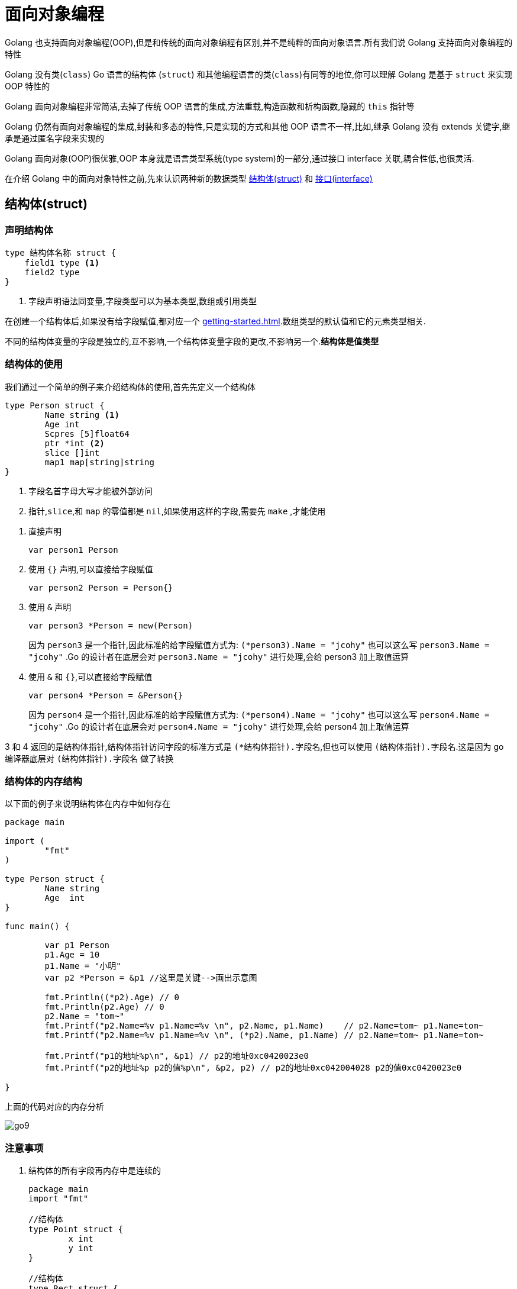[[go-oop]]
= 面向对象编程

Golang 也支持面向对象编程(OOP),但是和传统的面向对象编程有区别,并不是纯粹的面向对象语言.所有我们说 Golang 支持面向对象编程的特性

Golang 没有类(`class`) Go 语言的结构体 (`struct`) 和其他编程语言的类(`class`)有同等的地位,你可以理解 Golang 是基于 `struct` 来实现 OOP 特性的

Golang 面向对象编程非常简洁,去掉了传统 OOP 语言的集成,方法重载,构造函数和析构函数,隐藏的 `this` 指针等

Golang 仍然有面向对象编程的集成,封装和多态的特性,只是实现的方式和其他 OOP 语言不一样,比如,继承 Golang 没有 extends 关键字,继承是通过匿名字段来实现的

Golang 面向对象(OOP)很优雅,OOP 本身就是语言类型系统(type system)的一部分,通过接口 interface 关联,耦合性低,也很灵活.

在介绍 Golang 中的面向对象特性之前,先来认识两种新的数据类型 <<go-oop-struct>> 和 <<go-oop-interface>>

[[go-oop-struct]]
== 结构体(struct)

[[go-oop-struct-declare]]
=== 声明结构体

====
[source,go]
----
type 结构体名称 struct {
    field1 type <1>
    field2 type
}
----
<1> 字段声明语法同变量,字段类型可以为基本类型,数组或引用类型
====

在创建一个结构体后,如果没有给字段赋值,都对应一个 <<getting-started.adoc#go-getting-started-data-type-default>>.数组类型的默认值和它的元素类型相关.

不同的结构体变量的字段是独立的,互不影响,一个结构体变量字段的更改,不影响另一个.**结构体是值类型**

[[go-oop-struct-use]]
=== 结构体的使用

我们通过一个简单的例子来介绍结构体的使用,首先先定义一个结构体

====
[source,go]
----
type Person struct {
	Name string <1>
	Age int
	Scpres [5]float64
	ptr *int <2>
	slice []int
	map1 map[string]string
}
----
<1> 字段名首字母大写才能被外部访问
<2> `指针`,`slice`,和 `map` 的零值都是 `nil`,如果使用这样的字段,需要先 `make` ,才能使用
====

. 直接声明
+
[source,go]
----
var person1 Person
----
. 使用 `{}` 声明,可以直接给字段赋值
+
[source,go]
----
var person2 Person = Person{}
----
. 使用 `&` 声明
+
[source,go]
----
var person3 *Person = new(Person)
----
因为 `person3` 是一个指针,因此标准的给字段赋值方式为: `(*person3).Name = "jcohy"` 也可以这么写 `person3.Name = "jcohy"` .Go 的设计者在底层会对 `person3.Name = "jcohy"` 进行处理,会给 person3 加上取值运算
. 使用 `&` 和 `{}`,可以直接给字段赋值
+
[source,go]
----
var person4 *Person = &Person{}
----
因为 `person4` 是一个指针,因此标准的给字段赋值方式为: `(*person4).Name = "jcohy"` 也可以这么写 `person4.Name = "jcohy"` .Go 的设计者在底层会对 `person4.Name = "jcohy"` 进行处理,会给 person4 加上取值运算

3 和 4 返回的是结构体指针,结构体指针访问字段的标准方式是 `(*结构体指针).字段名`,但也可以使用 `(结构体指针).字段名`.这是因为 go 编译器底层对 `(结构体指针).字段名` 做了转换

[[go-oop-struct-memory]]
=== 结构体的内存结构

以下面的例子来说明结构体在内存中如何存在

[source,go]
----
package main

import (
	"fmt"
)

type Person struct {
	Name string
	Age  int
}

func main() {

	var p1 Person
	p1.Age = 10
	p1.Name = "小明"
	var p2 *Person = &p1 //这里是关键-->画出示意图

	fmt.Println((*p2).Age) // 0
	fmt.Println(p2.Age) // 0
	p2.Name = "tom~"
	fmt.Printf("p2.Name=%v p1.Name=%v \n", p2.Name, p1.Name)    // p2.Name=tom~ p1.Name=tom~
	fmt.Printf("p2.Name=%v p1.Name=%v \n", (*p2).Name, p1.Name) // p2.Name=tom~ p1.Name=tom~

	fmt.Printf("p1的地址%p\n", &p1) // p2的地址0xc0420023e0
	fmt.Printf("p2的地址%p p2的值%p\n", &p2, p2) // p2的地址0xc042004028 p2的值0xc0420023e0

}
----

上面的代码对应的内存分析

image::{oss-images}/go9.png[]

[[go-oop-struct-notice]]
=== 注意事项

. 结构体的所有字段再内存中是连续的
+
[source,go]
----
package main
import "fmt"

//结构体
type Point struct {
	x int
	y int
}

//结构体
type Rect struct {
	leftUp, rightDown Point
}

//结构体
type Rect2 struct {
	leftUp, rightDown *Point
}

func main() {

	r1 := Rect{Point{1,2}, Point{3,4}}

	//r1有四个int, 在内存中是连续分布
	//打印地址
	fmt.Printf("r1.leftUp.x 地址=%p r1.leftUp.y 地址=%p r1.rightDown.x 地址=%p r1.rightDown.y 地址=%p \n",
	&r1.leftUp.x, &r1.leftUp.y, &r1.rightDown.x, &r1.rightDown.y)

	//r2有两个 *Point类型, 这个两个*Point类型的本身地址也是连续的,
	//但是他们指向的地址不一定是连续

	r2 := Rect2{&Point{10,20}, &Point{30,40}}

	//打印地址
	fmt.Printf("r2.leftUp 本身地址=%p r2.rightDown 本身地址=%p \n",
		&r2.leftUp, &r2.rightDown)

	//他们指向的地址不一定是连续...,  这个要看系统在运行时是如何分配
	fmt.Printf("r2.leftUp 指向地址=%p r2.rightDown 指向地址=%p \n",
		r2.leftUp, r2.rightDown)

}
----
. 结构体是用户单独定义的类型,和其他类型进行转换时需要有完全相同的字段(名字,个数个类型)
+
[source,go]
----
package main
import "fmt"
import "encoding/json"

type A struct {
	Num int
}
type B struct {
	Num int
}

type Monster struct{
	Name string `json:"name"` // `json:"name"` 就是 struct tag
	Age int `json:"age"`
	Skill string `json:"skill"`
}
func main() {
	var a A
	var b B
	a = A(b) // ? 可以转换, 但是有要求, 就是结构体的的字段要完全一样(包括:名字、个数和类型！)
	fmt.Println(a, b)

	//1. 创建一个Monster变量
	monster := Monster{"牛魔王", 500, "芭蕉扇~"}

	//2. 将monster变量序列化为 json格式字串
	//   json.Marshal 函数中使用反射, 这个讲解反射时, 我会详细介绍
	jsonStr, err := json.Marshal(monster)
	if err != nil {
		fmt.Println("json 处理错误 ", err)
	}
	fmt.Println("jsonStr", string(jsonStr))

}
----
. 结构体进行 type 重新定义(相当于取别名),Golang 认为是新的数据类型,但是相互间可以强转
. struct 的每个字段上, 可以写上一个 `tag`,该 `tag` 可以通过反射机制获取,常见的使用场景就是序列化和反序列化
+
[source,go]
----
type Monster struct {
	Name string `json:"name"`
	Age int `json:"age"`
	Skill string `json:"skill"`
}

func main(){
	monster := Monster{"叶凡",20,"天帝拳"}
	jsonStr,err := json.Marshal(monster)
	if err != nil {
		fmt.Println("json 处理错误",err)
	}
	fmt.Println("jsonStr", string(jsonStr)) //jsonStr {"name":"叶凡","age":20,"skill":"天帝拳"}
}
----

[[go-oop-struct-sample-factory]]
==== 工厂模式的函数

Golang 的结构体没有构造函数, 可以使用工厂模式来解决这个问题.

如果 model 包的结构体变量首字母大写, 引入后, 直接使用, 没有问题

如果 model 包的结构体变量首字母小写, 引入后, 不能直接使用, 可以使用工厂模式解决. 如下

[source,go]
----
package model

//定义一个结构体
type student struct{
	Name string
	score float64
}

//因为student结构体首字母是小写, 因此是只能在model使用
//我们通过工厂模式来解决

func NewStudent(n string, s float64) *student {
	return &student{
		Name : n,
		score : s,
	}
}

//如果score字段首字母小写, 则, 在其它包不可以直接方法, 我们可以提供一个方法
func (s *student) GetScore() float64{
	return s.score //ok
}
----

[[go-oop-interface]]
== 接口(interface)

interface 类型可以定义一组方法,但是这些不需要实现,并且 interface 不能包含任何变量.到某个自定义类型要使用的时候,再根据具体情况把这些方法实现写出来

接口的基本语法

[source,go]
----
type 接口名 interface{
	method1(参数列表) 返回值列表
	method2(参数列表) 返回值列表
	...
}
----

接口的实现

[source,go]
----
func (t 自定义类型) method1(参数列表) 返回值列表{
	// 方法实现
}
func (t 自定义类型) method2(参数列表) 返回值列表{
	// 方法实现
}
...
----

Golang 中的接口,不需要显式的实现,只要一个变量,含有接口类型中的所有方法,那么这个变量就实现这个接口.因此,Golang 中没有 `implement` 这样的关键字

[[go-oop-interface-sample]]
=== 示例

====
[source,go]
----
package main

import "fmt"


type Usb interface { //<1>
	Start() //<2>
	Stop()
}

type Phone struct {

}


func (p Phone) Start(){ //<3>
	fmt.Println("手机开始工作")
}

func (p Phone) Stop(){
	fmt.Println("手机停止工作")
}

type Camera struct {

}

func (c Camera) Start(){ // <4>
	fmt.Println("相机开始工作")
}

func (c Camera) Stop(){
	fmt.Println("相机停止工作")
}

type Computer struct {

}

func (c Computer) Working(usb Usb){ // <5>
	usb.Start()
	usb.Stop()
}

func main(){
	computer := Computer{}
	phone := Phone{}
	camera := Camera{}

	computer.Working(phone)// 手机开始工作 手机停止工作
	computer.Working(camera)// 相机开始工作 相机停止工作
}
----
<1> 定义一个接口
<2> 声明两个没有实现的方法
<3> 让 Phone 实现 Usb 的方法
<4> 让 Camera 实现 Usb 的方法
<5> 编写一个 Working 方法,接收一个 Usb 接口类型的变量,是要实现了 Usb 接口,usb 变量会根据传入的实参,来判断到底是 phone 还是 camera
====

接口注意事项

. 接口本省不能创建实例,但是可以指向一个实现了该接口的自定义类型的变量
. 接口里的所有方法都没有方法体,即接口的方法都是没有实现的方法,接口体现了程序设计的多态和高内聚低耦合的思想
. 在 Golang 中,一个自定义类型需要将某个接口的所有方法都实现,我们说这个自定义类型实现了该接口
. 一个自定义类型只有实现了某个接口,才能将该自定义类型的实例(变量)赋给接口类型
. 只要自定义数据类型,就可以实现接口,不仅仅是结构体类型
. 一个自定义类型可以实现多个接口
. Golang 接口中不能有任何变量
. 一个接口(比如 A 接口)可以继承多个别的接口(B,C 接口),这是如果要实现 A 接口,也必须将 B,C 接口的方法也全部实现
. `interface` 类型默认是一个指针(引用类型),如果没有对 `interface` 初始化就使用,那么会输出 nil
. 空接口 `interface{}` 没有任何方法,所以所有类型都实现了空接口,即我们可以把任何一个变量赋给空接口

[[go-oop-abstract]]
== 抽象

我们在前面定义一个结构体的时候,实际上就是把一类事物的共有属性(字段)和行为(方法) 提取出来,形成了一个 物理模型(结构体),这种 **研究问题的方法** 称为抽象

[[go-oop-encapsulation]]
== 封装

封装(encapsulation)就是把抽象出来的字段和对字段的操作封装在一起,数据被保护在内部,程序的其他包只有通过被授权的操作(方法),才能对字段进行操作

封装的实现步骤

. 将结构体,字段(属性)的首字母小写(不能导出了,其他包也不能使用,类似 private)
. 给结构体所在的包提供一个 <<go-oop-struct-sample-factory>>,首字母大写,类似一个构造函数
. 提供一个首字母大写的 Set 方法(类似其他语言的 public),用于对属性判断并赋值
+
[source,go]
----
func (var 结构体类型名) SetXxx(参数列表) (返回值列表){
	var.字段 = 参数
}
----
. 提供一个首字母大写的 Get 方法(类似其他语言的 public),用于获取属性的值
+
[source,go]
----
func (var 结构体类型名) GetXxx() (返回值列表){
	return var.字段
}
----

[NOTE]
====
在 Golang 开发中并没有特别强调封装,这点并不像 Java,所以提醒学过 Java 的朋友,不用总是用 Java 的语言特性来看待 Golang,Golang 本身对面向对象的特性做了简化的
====

我们来看一个案例:设计一个程序,不能随便查看人的年龄,工资等隐私,并对输入的年龄进行合理的验证.

设计: `model` 包(`person.go`) `main` 包(`main.go`,调用 `Person` 结构体)

[source,go,indent=0,subs="verbatim,quotes",role="primary"]
.person.go
----
package model

import "fmt"

type person struct {
	Name string
	age int
	sal float64
}

// 写一个工厂模式额函数,相当于构造函数
func NewPerson(name string) *person{
	return &person{
		Name:name,
	}
}

func (p *person) SetAge(age int){
	if age > 0 && age < 150 {
		p.age = age
	}else{
		fmt.Println("年龄范围不正确")
	}
}

func (p *person) GetAge() int {
	return p.age
}

func (p *person) SetSal(sal float64){
	if sal >= 3000 && sal <= 30000{
		p.sal = sal
	} else {
		fmt.Println("薪水范围不正确")
	}
}

func (p *person) GetSal() float64 {
	return p.sal
}
----
.main.go
[source,go,indent=0,subs="verbatim,quotes",role="secondary"]
----
package main

import (
	"fmt"
	"model"
)

func main(){
	p := model.NewPerson("jcohy")
	p.SetAge(12)
	p.SetSal(6666)
	fmt.Println(p) // &{jcohy 12 6666}

	fmt.Println(p.Name,"age=",p.GetAge(),"sal=",p.GetSal()) // jcohy age= 12 sal= 6666
}
----

[[go-oop-extends]]
== 继承

继承可以解决代码复用的问题,当多个结构体存在相同的属性(字段)和方法时,可以从这些结构体中抽象出结构体,在该结构体中定义这些相同的属性和方法.也就是说,在 Golang 中,如果一个 struct 嵌套了另一个匿名的结构体,
那么这个结构体可以直接访问匿名结构体的字段呵呵方法,从而实现了继承的特性

嵌套匿名结构体的语法

[source,go]
----
package main

import "fmt"

type Goods struct{
	Name string
	Price int
}
type Book struct{
	Goods // 这里就是嵌套匿名结构体 Goods
	Writer string
}
----

我们来看一个案例:编写一个学生考试系统

====
[source,go]
----
package main

import "fmt"

type Student struct {
	Name string
	age int
	Score int
}

// 将 Pupil 和 Graduate 共有的方法绑定到 *Student
func (stu *Student) ShowInfo(){
	fmt.Printf("学生名=%v 年龄=%v 成绩=%v\n",stu.Name,stu.age,stu.Score)
}

func (stu *Student) SetScore(score int){
	//业务判断
	stu.Score = score
}

// 小学生
type Pupil struct {
	Student // 嵌入了 Student 匿名结构体
}

func (p *Pupil) testing(){
	fmt.Println("小学生正在考试......")
}

// 大学生
type Graduate struct {
	Student // 嵌入了 Student 匿名结构体
}

func (p *Graduate) testing(){
	fmt.Println("大学生正在考试......")
}

func main(){
	pupil := &Pupil{}
	pupil.Student.Name = "tom"
	pupil.Student.age = 8 // <1>
	pupil.testing() // 小学生正在考试......
	pupil.SetScore(56)
	pupil.ShowInfo() // 学生名=tom 年龄=8 成绩=56

	graduate := &Graduate{}
	graduate.Name = "mary"
	graduate.age = 28 // <2>
	graduate.testing() // 大学生正在考试......
	graduate.SetScore(90)
	graduate.ShowInfo() // 学生名=mary 年龄=28 成绩=90
}
----
<1> 结构体可以使用嵌套匿名结构体的所有字段和方法,即首字母大写或小写的字段方法都可以访问
<2> 匿名结构体字段访问可以简化
====

. 当结构体和匿名结构体有相同的字段或者访问方法时,编译器采用就近访问原则,如果希望访问匿名结构体的字段和方法,可以通过匿名结构体名来区分
. 结构体嵌入两个(或多个)匿名结构体,如果两个匿名结构体有相同的字段和方法(同时结构体本身没有同名的字段和方法),在访问时,就必须明确指定匿名结构体名字,否则编译报错
. 如果一个 struct 嵌套了一个有名的结构体,这种模式就是组合,如果是组合关系,那么在访问组合的结构体的字段或方法时,必须带上结构体的名字
+
[source,go]
----
package main

import (
	"fmt"
)

type A struct {
	Name string
}

type B struct {
	a A
}
func main() {
	var b B
	b.a.Name = "jack"
	fmt.Println(b.a.Name)
}
----
. 嵌套匿名结构体后,也可以在创建结构体变量(实例)时,直接指定各个匿名结构体字段的值
+
[source,go]
----
package main

import (
	"fmt"
)

type Goods struct {
	Name string
	Price float64
}

type Brand struct {
	Name string
	Address string
}

type TV struct {
	Goods
	Brand
}

type TV2 struct {
	*Goods
	*Brand
}

func main(){
	tv := TV{Goods{"电视机01",19999.9},Brand{"海尔","山东"}}

	tv2 := TV{Goods{"电视机02",29999.9},Brand{"夏普","北京"}}

	fmt.Println("tv",tv)
	fmt.Println("tv2",tv2)

	tv3 := TV2{&Goods{"电视机03",39999.9},&Brand{"创维","河南"}}

	tv4 := TV2{&Goods{"电视机04",49999.9},&Brand{"长虹","四川"}}

	fmt.Println("tv3",*tv3.Goods,*tv3.Brand)
	fmt.Println("tv4",*tv4.Goods,*tv4.Brand)
}
----
. 结构体的匿名字段是基本数据类型,就不能有第二个,如果需要多个基本类型的字段,则必须给字段指定名字
+
[source,go]
----
type E struct {
	int
	n int
}
func main() {
	var e E
	e.n = 20
	e.int = 30
	fmt.Println("e=",e)
}
----

[[go-oop-polymorphism]]
== 多态

在 Go 语言,多态的特性是通过 <<go-oop-interface>> 实现的.可以按照统一的接口来调用不同的实现.

接口体现多态的两种形式,第一种就如 <<go-oop-interface-sample>> 所示,通过参数实现多态.第二种是通过多态数组,我们将此例进行修改,来使用多态数组来实现多态

[source,go]
----
package main

import "fmt"


type Usb interface {
	Start()
	Stop()
}

type Phone struct {
	name string
}

func (p Phone) Start(){
	fmt.Println("手机开始工作")
}

func (p Phone) Stop(){
	fmt.Println("手机停止工作")
}

type Camera struct {
	name string
}

func (c Camera) Start(){
	fmt.Println("相机开始工作")
}

func (c Camera) Stop(){
	fmt.Println("相机停止工作")
}

type Computer struct {

}

func (c Computer) Working(usb Usb){
	usb.Start()
	usb.Stop()
}

func main(){
	computer := Computer{}
	phone := Phone{}
	camera := Camera{}

	computer.Working(phone)// 手机开始工作 手机停止工作
	computer.Working(camera)// 相机开始工作 相机停止工作

	var usbArr [3]Usb
	usbArr[0] = Phone{"苹果"}
	usbArr[1] = Phone{"华为"}
	usbArr[2] = Camera{"索尼"}

	fmt.Println(usbArr) // [{苹果} {华为} {索尼}]
}
----

[[go-oop-polymorphism-predicate]]
=== 类型断言

由于接口是一般类型,不知道具体类型,如果要转成具体类型,就需要使用类型断言,看下面的例子

====
[source,go]
----
package main

import "fmt"

func main()  {
 var x interface{}
 var b2 float32 = 1.1
 x = b2 // <1>
 y := x.(float32) // <2>

 fmt.Printf("y 的类型是 %T,值是 %v",y,y) // y 的类型是 float32,值是 1.1
}
----
<1> 空接口,可以接收任何类型
<2> 使用类型断言,如果类型不匹配,就会报 panic ,因此进行类型断言时,要确保原来的空接口指向的就是断言的类型
====

如何在进行断言的时候,带上检测机制,如果成功就 ok,否则也不要报 panic

[source,go]
----
package main

import "fmt"

func main() {
	var x interface{}
	var b2 float32 = 2.1
	x = b2 // 空接口,可以接收任何类型
	// x => float32 [使用类型断言]
	// y := x.(float32)
	// fmt.Printf("y 的类型是 %T,值是 %v", y, y) // y 的类型是 float32,值是 1.1

	if y, ok := x.(float32); ok {
		fmt.Println("SUCCESS")                 // y 的类型是 float32,值是 1.1
		fmt.Printf("y 的类型是 %T,值是 %v \n", y, y) // y 的类型是 float32,值是 1.1
	} else {
		fmt.Println("FAIL") //
	}
	fmt.Println("继续执行") //
}
----

== 示例

=== 示例一

实现对 Hero 结构体切片的排序: `sort.Sort(data interface)`

[source,go]
----
package main
import (
	"fmt"
	"sort"
	"math/rand"
)

//1.声明Hero结构体
type  Hero struct{
	Name string
	Age int
}

//2.声明一个Hero结构体切片类型
type HeroSlice []Hero

//3.实现Interface 接口
func (hs HeroSlice) Len() int {
	return len(hs)
}

//Less方法就是决定你使用什么标准进行排序
//1. 按Hero的年龄从小到大排序!!
func (hs HeroSlice) Less(i, j int) bool {
	return hs[i].Age < hs[j].Age
	//修改成对Name排序
	//return hs[i].Name < hs[j].Name
}

func (hs HeroSlice) Swap(i, j int) {
	//交换
	// temp := hs[i]
	// hs[i] = hs[j]
	// hs[j] = temp
	//下面的一句话等价于三句话
	hs[i], hs[j] = hs[j], hs[i]
}


//1.声明Student结构体
type  Student struct{
	Name string
	Age int
	Score float64
}

//将Student的切片, 安Score从大到小排序!!

func main() {

	//先定义一个数组/切片
	var intSlice = []int{0, -1, 10, 7, 90}
	//要求对 intSlice切片进行排序
	//1. 冒泡排序...
	//2. 也可以使用系统提供的方法
	sort.Ints(intSlice)
	fmt.Println(intSlice)

	//请大家对结构体切片进行排序
	//1. 冒泡排序...
	//2. 也可以使用系统提供的方法

	//测试看看我们是否可以对结构体切片进行排序
	var heroes HeroSlice
	for i := 0; i < 10 ; i++ {
		hero := Hero{
			Name : fmt.Sprintf("英雄|%d", rand.Intn(100)),
			Age : rand.Intn(100),
		}
		//将 hero append到 heroes切片
		heroes = append(heroes, hero)
	}

	//看看排序前的顺序
	for _ , v := range heroes {
		fmt.Println(v)
	}

	//调用sort.Sort
	sort.Sort(heroes)
	fmt.Println("-----------排序后------------")
	//看看排序后的顺序
	for _ , v := range heroes {
		fmt.Println(v)
	}

	i := 10
	j := 20
	i, j = j, i
	fmt.Println("i=", i, "j=", j) // i=20 j = 10
}
----

=== 示例二

模拟实现基于文本界面的 "家庭记账软件", 该软件能够记录家庭的收入, 支出, 并能够打印收支明细表

[source,go]
----
package utils
import (
	"fmt"
)

type FamilyAccount struct {
	//声明必须的字段.

	//声明一个字段, 保存接收用户输入的选项
	key  string
	//声明一个字段, 控制是否退出for
	loop bool
	//定义账户的余额 []
	balance float64
	//每次收支的金额
	money float64
	//每次收支的说明
	note string
	//定义个字段, 记录是否有收支的行为
	flag bool
	//收支的详情使用字符串来记录
	//当有收支时, 只需要对details 进行拼接处理即可
	details string
}

//编写要给工厂模式的构造方法, 返回一个*FamilyAccount实例
func NewFamilyAccount() *FamilyAccount {

	return &FamilyAccount{
		key : "",
		loop : true,
		balance : 10000.0,
		money : 0.0,
		note : "",
		flag : false,
		details : "收支\t账户金额\t收支金额\t说    明",
	}

}

//将显示明细写成一个方法
func (this *FamilyAccount) showDetails() {
	fmt.Println("-----------------当前收支明细记录-----------------")
	if this.flag {
		fmt.Println(this.details)
	} else {
		fmt.Println("当前没有收支明细... 来一笔吧!")
	}
}

//将登记收入写成一个方法, 和*FamilyAccount绑定
func (this *FamilyAccount) income() {

	fmt.Println("本次收入金额:")
	fmt.Scanln(&this.money)
	this.balance += this.money // 修改账户余额
	fmt.Println("本次收入说明:")
	fmt.Scanln(&this.note)
	//将这个收入情况, 拼接到details变量
	//收入    11000           1000            有人发红包
	this.details += fmt.Sprintf("\n收入\t%v\t%v\t%v", this.balance, this.money, this.note)
	this.flag = true
}

//将登记支出写成一个方法, 和*FamilyAccount绑定
func (this *FamilyAccount) pay() {
	fmt.Println("本次支出金额:")
	fmt.Scanln(&this.money)
	//这里需要做一个必要的判断
	if this.money > this.balance {
		fmt.Println("余额的金额不足")
		//break
	}
	this.balance -= this.money
	fmt.Println("本次支出说明:")
	fmt.Scanln(&this.note)
	this.details += fmt.Sprintf("\n支出\t%v\t%v\t%v", this.balance, this.money, this.note)
	this.flag = true
}

//将退出系统写成一个方法,和*FamilyAccount绑定
func (this *FamilyAccount) exit() {

	fmt.Println("你确定要退出吗? y/n")
	choice := ""
	for {

		fmt.Scanln(&choice)
		if choice == "y" || choice == "n" {
			break
		}
		fmt.Println("你的输入有误, 请重新输入 y/n")
	}

	if choice == "y" {
		this.loop = false
	}
}


//给该结构体绑定相应的方法
//显示主菜单
func (this *FamilyAccount) MainMenu() {

	for {
		fmt.Println("\n-----------------家庭收支记账软件-----------------")
		fmt.Println("                  1 收支明细")
		fmt.Println("                  2 登记收入")
		fmt.Println("                  3 登记支出")
		fmt.Println("                  4 退出软件")
		fmt.Print("请选择(1-4): ")
		fmt.Scanln(&this.key)
		switch this.key {
			case "1":
				this.showDetails()
			case "2":
				this.income()
			case "3":
				this.pay()
			case "4":
				this.exit()
			default :
				fmt.Println("请输入正确的选项..")
		}

		if !this.loop {
			break
		}

	}
}

func main() {

	fmt.Println("这个是面向对象的方式完成~~")
	utils.NewFamilyAccount().MainMenu() //思路非常清晰
}
----

=== 示例三

模拟实现基于文本界面 "客户信息管理软件",该软件能够实现对客户对象的插入, 修改和删除(用切片实现), 并能打印客户明细表

在 model 包下声明一个 `Customer` 结构体, 表示一个客户信息

[source,go]
----
package model
import (
	"fmt"
)
//声明一个Customer结构体, 表示一个客户信息

type Customer struct {
	Id int
	Name string
	Gender string
	Age int
	Phone string
	Email string
}

//使用工厂模式, 返回一个Customer的实例

func NewCustomer(id int, name string, gender string,
	age int, phone string, email string ) Customer {
	return Customer{
		Id : id,
		Name : name,
		Gender : gender,
		Age : age,
		Phone : phone,
		Email : email,
	}
}

//第二种创建Customer实例方法, 不带id
func NewCustomer2(name string, gender string,
	age int, phone string, email string ) Customer {
	return Customer{
		Name : name,
		Gender : gender,
		Age : age,
		Phone : phone,
		Email : email,
	}
}

//返回用户的信息,格式化的字符串
func (this Customer) GetInfo()  string {
	info := fmt.Sprintf("%v\t%v\t%v\t%v\t%v\t%v\t", this.Id,
		this.Name, this.Gender,this.Age, this.Phone, this.Email)
	return info

}
----

在 service 包下声明一个 `CustomerService` 结构体, 完成对 `Customer` 的操作,包括增删改查

[source,go]
----
package service
import (
	"model"

)

//该CustomerService,  完成对Customer的操作,包括
//增删改查
type CustomerService struct {
	customers []model.Customer
	//声明一个字段, 表示当前切片含有多少个客户
	//该字段后面, 还可以作为新客户的id+1
	customerNum int
}

//编写一个方法, 可以返回 *CustomerService
func NewCustomerService() *CustomerService {
	//为了能够看到有客户在切片中, 我们初始化一个客户
	customerService := &CustomerService{}
	customerService.customerNum = 1
	customer := model.NewCustomer(1, "张三", "男", 20, "112", "zs@sohu.com")
	customerService.customers = append(customerService.customers, customer)
	return customerService
}

//返回客户切片
func (this *CustomerService) List() []model.Customer {
	return this.customers
}

//添加客户到customers切片
//!!!
func (this *CustomerService) Add(customer model.Customer) bool {

	//我们确定一个分配id的规则,就是添加的顺序
	this.customerNum++
	customer.Id = this.customerNum
	this.customers = append(this.customers, customer)
	return true
}

//根据id删除客户(从切片中删除)
func (this *CustomerService) Delete(id int) bool {
	index := this.FindById(id)
	//如果index == -1, 说明没有这个客户
	if index == -1 {
		return false
	}
	//如何从切片中删除一个元素
	this.customers = append(this.customers[:index], this.customers[index+1:]...)
	return true
}

//根据id查找客户在切片中对应下标,如果没有该客户, 返回-1
func (this *CustomerService) FindById(id int)  int {
	index := -1
	//遍历this.customers 切片
	for i := 0; i < len(this.customers); i++ {
		if this.customers[i].Id == id {
			//找到
			index = i
		}
	}
	return index
}
----

在 main 函数中, 创建一个 `customerView`,并运行显示主菜单..

[source,go]
----
package main

import (
	"fmt"
	"service"
	"model"
)

type customerView struct {

	//定义必要字段
	key string //接收用户输入...
	loop bool  //表示是否循环的显示主菜单
	//增加一个字段customerService
	customerService *service.CustomerService

}

//显示所有的客户信息
func (this *customerView) list() {

	//首先, 获取到当前所有的客户信息(在切片中)
	customers := this.customerService.List()
	//显示
	fmt.Println("---------------------------客户列表---------------------------")
	fmt.Println("编号\t姓名\t性别\t年龄\t电话\t邮箱")
	for i := 0; i < len(customers); i++ {
		//fmt.Println(customers[i].Id,"\t", customers[i].Name...)
		fmt.Println(customers[i].GetInfo())
	}
	fmt.Printf("\n-------------------------客户列表完成-------------------------\n\n")
}

//得到用户的输入, 信息构建新的客户, 并完成添加
func (this *customerView) add() {
	fmt.Println("---------------------添加客户---------------------")
	fmt.Println("姓名:")
	name := ""
	fmt.Scanln(&name)
	fmt.Println("性别:")
	gender := ""
	fmt.Scanln(&gender)
	fmt.Println("年龄:")
	age := 0
	fmt.Scanln(&age)
	fmt.Println("电话:")
	phone := ""
	fmt.Scanln(&phone)
	fmt.Println("电邮:")
	email := ""
	fmt.Scanln(&email)
	//构建一个新的Customer实例
	//注意: id号, 没有让用户输入, id是唯一的, 需要系统分配
	customer := model.NewCustomer2(name, gender, age, phone, email)
	//调用
	if this.customerService.Add(customer) {
		fmt.Println("---------------------添加完成---------------------")
	} else {
		fmt.Println("---------------------添加失败---------------------")
	}
}

//得到用户的输入id, 删除该id对应的客户
func (this *customerView) delete() {
	fmt.Println("---------------------删除客户---------------------")
	fmt.Println("请选择待删除客户编号(-1退出): ")
	id := -1
	fmt.Scanln(&id)
	if id == -1 {
		return //放弃删除操作
	}
	fmt.Println("确认是否删除(Y/N): ")
	//这里同学们可以加入一个循环判断, 直到用户输入 y 或者 n,才退出..
	choice := ""
	fmt.Scanln(&choice)
	if choice == "y" || choice == "Y" {
		//调用customerService 的 Delete方法
		if this.customerService.Delete(id) {
			fmt.Println("---------------------删除完成---------------------")
		} else {
			fmt.Println("---------------------删除失败, 输入的id号不存在----")
		}
	}
}

//退出软件
func (this *customerView) exit() {

	fmt.Println("确认是否退出(Y/N): ")
	for {
		fmt.Scanln(&this.key)
		if this.key == "Y" || this.key == "y" || this.key == "N" || this.key == "n" {
			break
		}

		fmt.Println("你的输入有误, 确认是否退出(Y/N): ")
	}

	if this.key == "Y" || this.key == "y" {
		this.loop = false
	}

}

//显示主菜单
func (this *customerView) mainMenu() {

	for {

		fmt.Println("-----------------客户信息管理软件-----------------")
		fmt.Println("                 1 添 加 客 户")
		fmt.Println("                 2 修 改 客 户")
		fmt.Println("                 3 删 除 客 户")
		fmt.Println("                 4 客 户 列 表")
		fmt.Println("                 5 退       出")
		fmt.Print("请选择(1-5): ")

		fmt.Scanln(&this.key)
		switch this.key {
			case "1" :
				this.add()
			case "2" :
				fmt.Println("修 改 客 户")
			case "3" :
				this.delete()
			case "4" :
				this.list()
			case "5" :
				this.exit()
			default :
				fmt.Println("你的输入有误, 请重新输入...")
		}

		if !this.loop {
			break
		}

	}
	fmt.Println("你退出了客户关系管理系统...")
}



func main() {
	//在main函数中, 创建一个customerView,并运行显示主菜单..
	customerView := customerView{
		key : "",
		loop : true,
	}
	//这里完成对customerView结构体的customerService字段的初始化
	customerView.customerService = service.NewCustomerService()
	//显示主菜单..
	customerView.mainMenu()

}
----